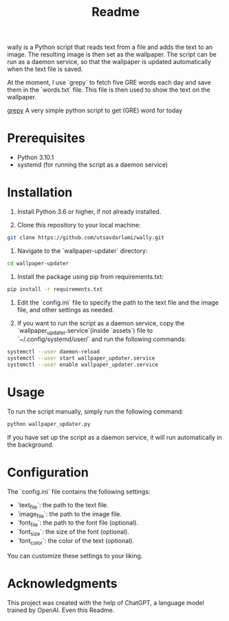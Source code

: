 #+TITLE: Readme 

wally is a Python script that reads text from a file and adds the text to an image. The resulting image is then set as the wallpaper. The script can be run as a daemon service, so that the wallpaper is updated automatically when the text file is saved.


At the moment, I use `grepy` to fetch five GRE words each day and save them in the `words.txt` file. This file is then used to show the text on the wallpaper.

[[https://github.com/NISH1001/grepy][grepy]] A very simple python script to get (GRE) word for today

[[./assets/7mzd1v.jpg]]

* Prerequisites

- Python 3.10.1
- systemd (for running the script as a daemon service)

* Installation

1. Install Python 3.6 or higher, if not already installed.

2. Clone this repository to your local machine:

#+BEGIN_SRC sh
git clone https://github.com/utsavdarlami/wally.git
#+END_SRC

3. Navigate to the `wallpaper-updater` directory:

#+BEGIN_SRC sh
cd wallpaper-updater
#+END_SRC

4. Install the package using pip from requirements.txt:

#+BEGIN_SRC sh
pip install -r requirements.txt 
#+END_SRC


5. Edit the `config.ini` file to specify the path to the text file and the image file, and other settings as needed.

6. If you want to run the script as a daemon service, copy the `wallpaper_updater.service`(inside `assets`) file to `~/.config/systemd/user/` and run the following commands:

#+BEGIN_SRC sh
systemctl --user daemon-reload
systemctl --user start wallpaper_updater.service
systemctl --user enable wallpaper_updater.service
#+END_SRC

* Usage

To run the script manually, simply run the following command:

#+BEGIN_SRC sh
python wallpaper_updater.py
#+END_SRC

If you have set up the script as a daemon service, it will run automatically in the background.

* Configuration

The `config.ini` file contains the following settings:

- `text_file`: the path to the text file.
- `image_file`: the path to the image file.
- `font_file`: the path to the font file (optional).
- `font_size`: the size of the font (optional).
- `font_color`: the color of the text (optional).

You can customize these settings to your liking.

* Acknowledgments

This project was created with the help of ChatGPT, a language model trained by OpenAI.
Even this Readme.
